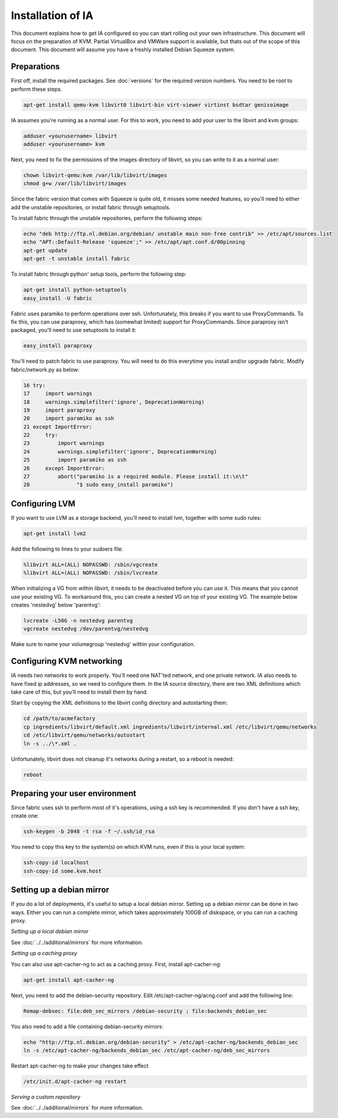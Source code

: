 ==================
Installation of IA
==================

This document explains how to get IA configured so you can start rolling out your own infrastructure. This document will focus on the preparation of KVM. Partial VirtualBox and VMWare support is available, but thats out of the scope of this document. This document will assume you have a freshly installed Debian Squeeze system.

------------
Preparations
------------

First off, install the required packages. See :doc:`versions` for the required version numbers. You need to be root to perform these steps.

.. code-block:: none

    apt-get install qemu-kvm libvirt0 libvirt-bin virt-viewer virtinst bsdtar genisoimage

IA assumes you're running as a normal user. For this to work, you need to add your user to the libvirt and kvm groups:

.. code-block:: none

    adduser <yourusername> libvirt
    adduser <yourusername> kvm

Next, you need to fix the permissions of the images directory of libvirt, so you can write to it as a normal user:

.. code-block:: none

    chown libvirt-qemu:kvm /var/lib/libvirt/images
    chmod g+w /var/lib/libvirt/images

Since the fabric version that comes with Squeeze is quite old, it misses some needed features, so you'll need to either add the unstable repositories, or install fabric through setuptools.

To install fabric through the unstable repositories, perform the following steps:

.. code-block:: none

    echo "deb http://ftp.nl.debian.org/debian/ unstable main non-free contrib" >> /etc/apt/sources.list
    echo "APT::Default-Release 'squeeze';" >> /etc/apt/apt.conf.d/00pinning
    apt-get update
    apt-get -t unstable install fabric

To install fabric through python' setup tools, perform the following step:

.. code-block:: none

    apt-get install python-setuptools
    easy_install -U fabric

Fabric uses paramiko to perform operations over ssh. Unfortunately, this breaks if you want to use ProxyCommands. To fix this, you can use paraproxy, which has (somewhat limited) support for ProxyCommands. Since paraproxy isn't packaged, you'll need to use setuptools to install it:

.. code-block:: none

    easy_install paraproxy

You'll need to patch fabric to use paraproxy. You will need to do this everytime you install and/or upgrade fabric. Modify fabric/network.py as below:

.. code-block:: none

     16 try:
     17     import warnings
     18     warnings.simplefilter('ignore', DeprecationWarning)
     19     import paraproxy
     20     import paramiko as ssh
     21 except ImportError:
     22     try:
     23         import warnings
     24         warnings.simplefilter('ignore', DeprecationWarning)
     25         import paramiko as ssh
     26     except ImportError:
     27         abort("paramiko is a required module. Please install it:\n\t"
     28               "$ sudo easy_install paramiko")

---------------
Configuring LVM
---------------

If you want to use LVM as a storage backend, you'll need to install lvm, together with some sudo rules:

.. code-block:: none

    apt-get install lvm2

Add the following to lines to your sudoers file:

.. code-block:: none

    %libvirt ALL=(ALL) NOPASSWD: /sbin/vgcreate
    %libvirt ALL=(ALL) NOPASSWD: /sbin/lvcreate

When initializing a VG from within libvirt, it needs to be deactivated before you can use it. This means that you cannot use your existing VG. To workaround this, you can create a nested VG on top of your existing VG. The example below creates 'nestedvg' below 'parentvg':

.. code-block:: none

    lvcreate -L50G -n nestedvg parentvg
    vgcreate nestedvg /dev/parentvg/nestedvg

Make sure to name your volumegroup 'nestedvg' within your configuration.

--------------------------
Configuring KVM networking
--------------------------

IA needs two networks to work properly. You'll need one NAT'ted network, and one private network. IA also needs to have fixed ip addresses, so we need to configure them. In the IA source directory, there are two XML definitions which take care of this, but you'll need to install them by hand.

Start by copying the XML definitions to the libvirt config directory and autostarting them:

.. code-block:: none

    cd /path/to/acmefactory
    cp ingredients/libvirt/default.xml ingredients/libvirt/internal.xml /etc/libvirt/qemu/networks
    cd /etc/libvirt/qemu/networks/autostart
    ln -s ../\*.xml .

Unfortunately, libvirt does not cleanup it's networks during a restart, so a reboot is needed:

.. code-block:: none

    reboot

-------------------------------
Preparing your user environment
-------------------------------

Since fabric uses ssh to perform most of it's operations, using a ssh key is recommended. If you don't have a ssh key, create one:

.. code-block:: none

    ssh-keygen -b 2048 -t rsa -f ~/.ssh/id_rsa

You need to copy this key to the system(s) on which KVM runs, even if this is your local system:

.. code-block:: none

    ssh-copy-id localhost
    ssh-copy-id some.kvm.host

--------------------------
Setting up a debian mirror
--------------------------

If you do a lot of deployments, it's useful to setup a local debian mirror. Setting up a debian mirror can be done in two ways. Either you can run a complete mirror, which takes approximately 100GB of diskspace, or you can run a caching proxy.

`Setting up a local debian mirror`

See :doc:`../../additional/mirrors` for more information.

`Setting up a caching proxy`

You can also use apt-cacher-ng to act as a caching proxy. First, install apt-cacher-ng:

.. code-block:: none

    apt-get install apt-cacher-ng

Next, you need to add the debian-security repository. Edit /etc/apt-cacher-ng/acng.conf and add the following line:

.. code-block:: none

    Remap-debsec: file:deb_sec_mirrors /debian-security ; file:backends_debian_sec

You also need to add a file containing debian-security mirrors:

.. code-block:: none

    echo "http://ftp.nl.debian.org/debian-security" > /etc/apt-cacher-ng/backends_debian_sec
    ln -s /etc/apt-cacher-ng/backends_debian_sec /etc/apt-cacher-ng/deb_sec_mirrors

Restart apt-cacher-ng to make your changes take effect

.. code-block:: none

    /etc/init.d/apt-cacher-ng restart

`Serving a custom repository`

See :doc:`../../additional/mirrors` for more information.
